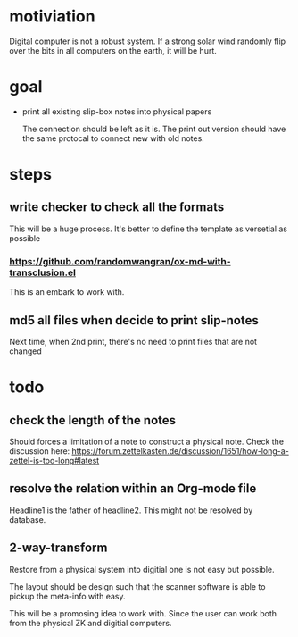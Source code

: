 * motiviation
Digital computer is not a robust system. If a strong solar wind randomly flip over the bits in all computers on the earth, it will be hurt. 

* goal
- print all existing slip-box notes into physical papers

  The connection should be left as it is. The print out version should have the same protocal to connect new with old notes.

* steps
** write checker to check all the formats
This will be a huge process. It's better to define the template as versetial as possible
*** https://github.com/randomwangran/ox-md-with-transclusion.el
This is an embark to work with.
** md5 all files when decide to print slip-notes
Next time, when 2nd print, there's no need to print files that are not changed 

* todo
** check the length of the notes
Should forces a limitation of a note to construct a physical note. 
Check the discussion here: https://forum.zettelkasten.de/discussion/1651/how-long-a-zettel-is-too-long#latest
** resolve the relation within an Org-mode file
Headline1 is the father of headline2. This might not be resolved by database.
** 2-way-transform
Restore from a physical system into digitial one is not easy but possible.

The layout should be design such that the scanner software is able to pickup the meta-info with easy. 

This will be a promosing idea to work with. Since the user can work both from the physical ZK and digitial computers.
